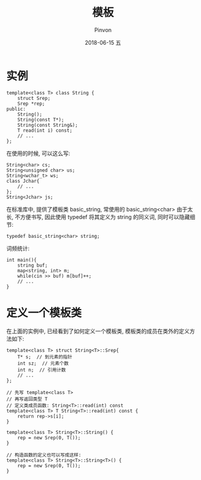 #+TITLE:       模板
#+AUTHOR:      Pinvon
#+EMAIL:       pinvon@Inspiron
#+DATE:        2018-06-15 五

#+URI:         /blog/C++/%y/%m/%d/%t/ Or /blog/C++/%t/
#+TAGS:        C++
#+DESCRIPTION: <Add description here>

#+LANGUAGE:    en
#+OPTIONS:     H:4 num:nil toc:t \n:nil ::t |:t ^:nil -:nil f:t *:t <:t

* 实例

#+BEGIN_SRC C++
template<class T> class String {
	struct Srep;
	Srep *rep;
public:
	String();
	String(const T*);
	String(const String&);
	T read(int i) const;
	// ...
};
#+END_SRC

在使用的时候, 可以这么写:
#+BEGIN_SRC C++
String<char> cs;
String<unsigned char> us;
String<wchar_t> ws;
class Jchar{
	// ...
};
String<Jchar> js;
#+END_SRC

在标准库中, 提供了模板类 basic_string, 常使用的 basic_string<char> 由于太长, 不方便书写, 因此使用 typedef 将其定义为 string 的同义词, 同时可以隐藏细节:
#+BEGIN_SRC C++
typedef basic_string<char> string;
#+END_SRC

词频统计:
#+BEGIN_SRC C++
int main(){
	string buf;
    map<string, int> m;
	while(cin >> buf) m[buf]++;
	// ...
}
#+END_SRC

* 定义一个模板类

在上面的实例中, 已经看到了如何定义一个模板类, 模板类的成员在类外的定义方法如下:
#+BEGIN_SRC C++
template<class T> struct String<T>::Srep{
	T* s;  // 到元素的指针
	int sz;  // 元素个数
	int n;	// 引用计数
	// ...
};

// 先写 template<class T>
// 再写返回类型 T
// 定义类成员函数: String<T>::read(int) const
template<class T> T String<T>::read(int) const {
	return rep->s[i];
}

template<class T> String<T>::String() {
	rep = new Srep(0, T());
}

// 构造函数的定义也可以写成这样:
template<class T> String<T>::String<T>() {
	rep = new Srep(0, T());
}
#+END_SRC
